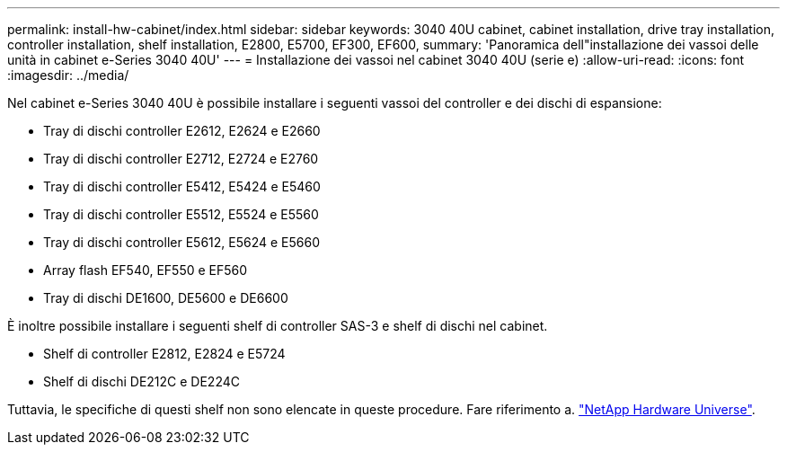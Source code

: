 ---
permalink: install-hw-cabinet/index.html 
sidebar: sidebar 
keywords: 3040 40U cabinet, cabinet installation, drive tray installation, controller installation, shelf installation, E2800, E5700, EF300, EF600, 
summary: 'Panoramica dell"installazione dei vassoi delle unità in cabinet e-Series 3040 40U' 
---
= Installazione dei vassoi nel cabinet 3040 40U (serie e)
:allow-uri-read: 
:icons: font
:imagesdir: ../media/


[role="lead"]
Nel cabinet e-Series 3040 40U è possibile installare i seguenti vassoi del controller e dei dischi di espansione:

* Tray di dischi controller E2612, E2624 e E2660
* Tray di dischi controller E2712, E2724 e E2760
* Tray di dischi controller E5412, E5424 e E5460
* Tray di dischi controller E5512, E5524 e E5560
* Tray di dischi controller E5612, E5624 e E5660
* Array flash EF540, EF550 e EF560
* Tray di dischi DE1600, DE5600 e DE6600


È inoltre possibile installare i seguenti shelf di controller SAS-3 e shelf di dischi nel cabinet.

* Shelf di controller E2812, E2824 e E5724
* Shelf di dischi DE212C e DE224C


Tuttavia, le specifiche di questi shelf non sono elencate in queste procedure. Fare riferimento a. https://hwu.netapp.com["NetApp Hardware Universe"^].
